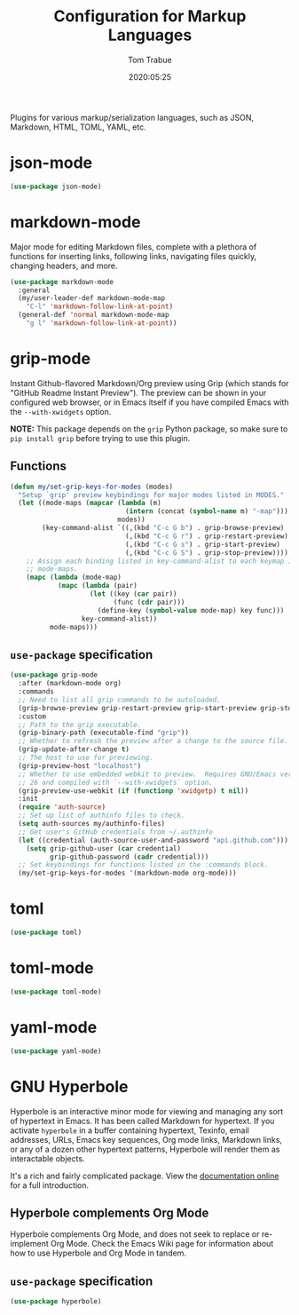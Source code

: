 #+title:  Configuration for Markup Languages
#+author: Tom Trabue
#+email:  tom.trabue@gmail.com
#+date:   2020:05:25
#+STARTUP: fold

Plugins for various markup/serialization languages, such as JSON, Markdown,
HTML, TOML, YAML, etc.

* json-mode
#+begin_src emacs-lisp
  (use-package json-mode)
#+end_src

* markdown-mode
Major mode for editing Markdown files, complete with a plethora of functions for
inserting links, following links, navigating files quickly, changing headers,
and more.

#+begin_src emacs-lisp
  (use-package markdown-mode
    :general
    (my/user-leader-def markdown-mode-map
      "C-l" 'markdown-follow-link-at-point)
    (general-def 'normal markdown-mode-map
      "g l" 'markdown-follow-link-at-point))
#+end_src

* grip-mode
Instant Github-flavored Markdown/Org preview using Grip (which stands for
"GitHub Readme Instant Preview"). The preview can be shown in your configured
web browser, or in Emacs itself if you have compiled Emacs with the
=--with-xwidgets= option.

*NOTE:* This package depends on the =grip= Python package, so make sure to
=pip install grip= before trying to use this plugin.

** Functions
#+begin_src emacs-lisp
  (defun my/set-grip-keys-for-modes (modes)
    "Setup `grip' preview keybindings for major modes listed in MODES."
    (let ((mode-maps (mapcar (lambda (m)
                               (intern (concat (symbol-name m) "-map")))
                             modes))
          (key-command-alist `((,(kbd "C-c G b") . grip-browse-preview)
                               (,(kbd "C-c G r") . grip-restart-preview)
                               (,(kbd "C-c G s") . grip-start-preview)
                               (,(kbd "C-c G S") . grip-stop-preview))))
      ;; Assign each binding listed in key-command-alist to each keymap in
      ;; mode-maps.
      (mapc (lambda (mode-map)
              (mapc (lambda (pair)
                      (let ((key (car pair))
                            (func (cdr pair)))
                        (define-key (symbol-value mode-map) key func)))
                    key-command-alist))
            mode-maps)))
#+end_src

** =use-package= specification
#+begin_src emacs-lisp
  (use-package grip-mode
    :after (markdown-mode org)
    :commands
    ;; Need to list all grip commands to be autoloaded.
    (grip-browse-preview grip-restart-preview grip-start-preview grip-stop-preview)
    :custom
    ;; Path to the grip executable.
    (grip-binary-path (executable-find "grip"))
    ;; Whether to refresh the preview after a change to the source file.
    (grip-update-after-change t)
    ;; The host to use for previewing.
    (grip-preview-host "localhost")
    ;; Whether to use embedded webkit to preview.  Requires GNU/Emacs version >=
    ;; 26 and compiled with `--with-xwidgets` option.
    (grip-preview-use-webkit (if (functionp 'xwidgetp) t nil))
    :init
    (require 'auth-source)
    ;; Set up list of authinfo files to check.
    (setq auth-sources my/authinfo-files)
    ;; Get user's GitHub credentials from ~/.authinfo
    (let ((credential (auth-source-user-and-password "api.github.com")))
      (setq grip-github-user (car credential)
            grip-github-password (cadr credential)))
    ;; Set keybindings for functions listed in the :commands block.
    (my/set-grip-keys-for-modes '(markdown-mode org-mode)))
#+end_src

* toml
#+begin_src emacs-lisp
  (use-package toml)
#+end_src

* toml-mode
#+begin_src emacs-lisp
  (use-package toml-mode)
#+end_src

* yaml-mode
#+begin_src emacs-lisp
  (use-package yaml-mode)
#+end_src

* GNU Hyperbole
Hyperbole is an interactive minor mode for viewing and managing any sort of
hypertext in Emacs. It has been called Markdown for hypertext. If you activate
=hyperbole= in a buffer containing hypertext, Texinfo, email addresses, URLs,
Emacs key sequences, Org mode links, Markdown links, or any of a dozen other
hypertext patterns, Hyperbole will render them as interactable objects.

It's a rich and fairly complicated package. View the [[https://gnu.org/software/hyperbole][documentation online]] for a
full introduction.

** Hyperbole complements Org Mode
Hyperbole complements Org Mode, and does not seek to replace or re-implement Org
Mode. Check the Emacs Wiki page for information about how to use Hyperbole and
Org Mode in tandem.

** =use-package= specification

#+begin_src emacs-lisp
  (use-package hyperbole)
#+end_src
